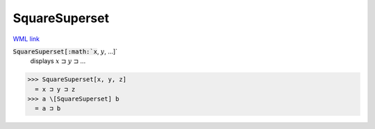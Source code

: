 SquareSuperset
==============

`WML link <https://reference.wolfram.com/language/ref/SquareSuperset.html>`_


:code:`SquareSuperset[:math:`x`, :math:`y`, ...]`
    displays :math:`x` ⊐ :math:`y` ⊐ ...





>>> SquareSuperset[x, y, z]
  = x ⊐ y ⊐ z
>>> a \[SquareSuperset] b
  = a ⊐ b
